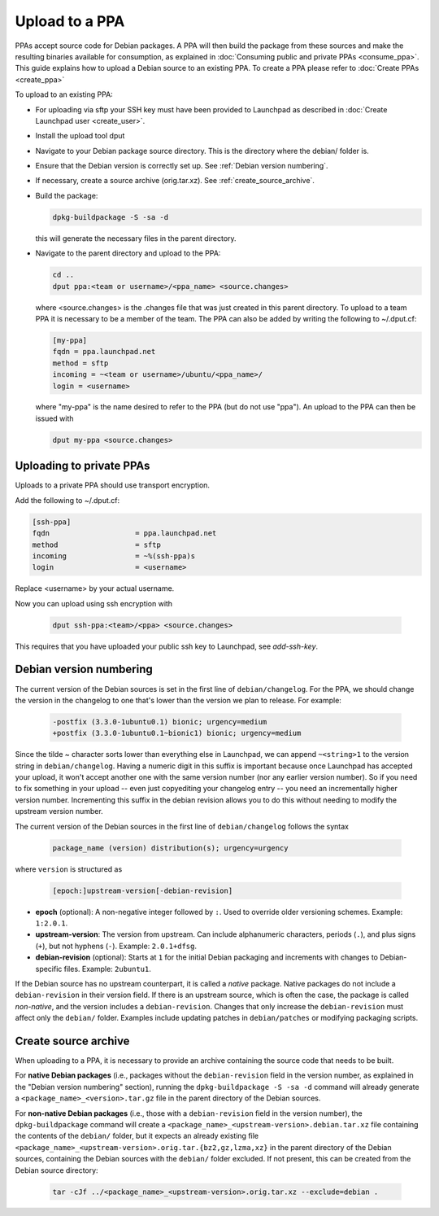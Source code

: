 .. SPDX-License-Identifier: CC-BY-SA-4.0

Upload to a PPA
===============

PPAs accept source code for Debian packages. A PPA will then build the package
from these sources and make the resulting binaries available for consumption,
as explained in :doc:`Consuming public and private PPAs <consume_ppa>`. This
guide explains how to upload a Debian source to an existing PPA. To create a PPA
please refer to :doc:`Create PPAs <create_ppa>`

To upload to an existing PPA:

* For uploading via sftp your SSH key must have been provided to Launchpad
  as described in :doc:`Create Launchpad user <create_user>`.
* Install the upload tool dput

  .. prompt:: bash $ auto

    sudo apt-get install dput

* Navigate to your Debian package source directory. This is the directory where the
  debian/ folder is.
* Ensure that the Debian version is correctly set up. See :ref:`Debian version numbering`.
* If necessary, create a source archive (orig.tar.xz).
  See :ref:`create_source_archive`.
* Build the package:

  .. code:: bash

    dpkg-buildpackage -S -sa -d

  this will generate the necessary files in the parent directory.
* Navigate to the parent directory and upload to the PPA:

  .. code:: bash

    cd ..
    dput ppa:<team or username>/<ppa_name> <source.changes>

  where <source.changes> is the .changes file that was just created in this parent
  directory. To upload to a team PPA it is necessary to be a member of the team. The
  PPA can also be added by writing the following to ~/.dput.cf:

  .. code:: bash

    [my-ppa]
    fqdn = ppa.launchpad.net
    method = sftp
    incoming = ~<team or username>/ubuntu/<ppa_name>/
    login = <username>

  where "my-ppa" is the name desired to refer to the PPA (but do not use "ppa"). An
  upload to the PPA can then be issued with

  .. code:: bash

    dput my-ppa <source.changes>

.. _Debian version numbering:


Uploading to private PPAs
-------------------------

Uploads to a private PPA should use transport encryption.

Add the following to ~/.dput.cf:

.. code:: bash

    [ssh-ppa]
    fqdn                    = ppa.launchpad.net
    method                  = sftp
    incoming                = ~%(ssh-ppa)s
    login                   = <username>

Replace <username> by your actual username.

Now you can upload using ssh encryption with

  .. code:: bash

    dput ssh-ppa:<team>/<ppa> <source.changes>

This requires that you have uploaded your public ssh key to Launchpad,
see `add-ssh-key`.

Debian version numbering
------------------------

The current version of the Debian sources is set in the first line of ``debian/changelog``.
For the PPA, we should change the version in the changelog to one that's lower than the
version we plan to release. For example:

  .. code-block:: none

    -postfix (3.3.0-1ubuntu0.1) bionic; urgency=medium
    +postfix (3.3.0-1ubuntu0.1~bionic1) bionic; urgency=medium

Since the tilde ~ character sorts lower than everything else in Launchpad, we can append
``~<string>1`` to the version string in ``debian/changelog``. Having a numeric digit in
this suffix is important because once Launchpad has accepted your upload, it won't accept
another one with the same version number (nor any earlier version number). So if you need
to fix something in your upload -- even just copyediting your changelog entry -- you need
an incrementally higher version number. Incrementing this suffix in the debian revision
allows you to do this without needing to modify the upstream version number.

The current version of the Debian sources in the first line of ``debian/changelog`` follows
the syntax

  .. code-block:: none

    package_name (version) distribution(s); urgency=urgency

where ``version`` is structured as

  .. code-block:: none

    [epoch:]upstream-version[-debian-revision]

- **epoch** (optional): A non-negative integer followed by ``:``. Used to override older
  versioning schemes. Example: ``1:2.0.1``.

- **upstream-version**: The version from upstream. Can include alphanumeric characters,
  periods (``.``), and plus signs (``+``), but not hyphens (``-``). Example: ``2.0.1+dfsg``.

- **debian-revision** (optional): Starts at ``1`` for the initial Debian packaging and
  increments with changes to Debian-specific files. Example: ``2ubuntu1``.

If the Debian source has no upstream counterpart, it is called a *native* package. Native
packages do not include a ``debian-revision`` in their version field. If there is an upstream
source, which is often the case, the package is called *non-native*, and the version includes
a ``debian-revision``. Changes that only increase the ``debian-revision`` must affect only the
``debian/`` folder. Examples include updating patches in ``debian/patches`` or modifying
packaging scripts.

.. _create_source_archive:

Create source archive
---------------------

When uploading to a PPA, it is necessary to provide an archive containing the
source code that needs to be built.

For **native Debian packages** (i.e., packages without the ``debian-revision`` field in
the version number, as explained in the "Debian version numbering" section), running
the ``dpkg-buildpackage -S -sa -d`` command will already generate a
``<package_name>_<version>.tar.gz`` file in the parent directory of the Debian sources.

For **non-native Debian packages** (i.e., those with a ``debian-revision`` field in the
version number), the ``dpkg-buildpackage`` command will create a
``<package_name>_<upstream-version>.debian.tar.xz`` file containing the contents of the
``debian/`` folder, but it expects an already existing file
``<package_name>_<upstream-version>.orig.tar.{bz2,gz,lzma,xz}`` in the parent directory
of the Debian sources, containing the Debian sources with the ``debian/`` folder excluded.
If not present, this can be created from the Debian source directory:

  .. code-block:: bash

    tar -cJf ../<package_name>_<upstream-version>.orig.tar.xz --exclude=debian .

